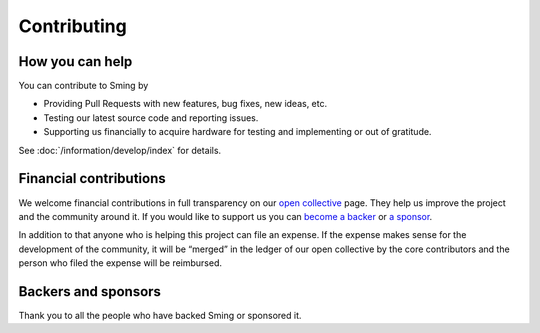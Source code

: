Contributing
============

How you can help
----------------

You can contribute to Sming by

- Providing Pull Requests with new features, bug fixes, new ideas, etc.
- Testing our latest source code and reporting issues.
- Supporting us financially to acquire hardware for testing and implementing or out of gratitude.

See :doc:`/information/develop/index` for details.

Financial contributions
-----------------------

We welcome financial contributions in full transparency on our `open
collective <https://opencollective.com/Sming>`__ page. They help us
improve the project and the community around it. If you would like to
support us you can `become a
backer <https://opencollective.com/Sming#backer>`__ or `a
sponsor <https://opencollective.com/Sming#sponsor>`__.

In addition to that anyone who is helping this project can file an
expense. If the expense makes sense for the development of the
community, it will be “merged” in the ledger of our open collective by
the core contributors and the person who filed the expense will be
reimbursed.

Backers and sponsors
--------------------

Thank you to all the people who have backed Sming or sponsored it.
